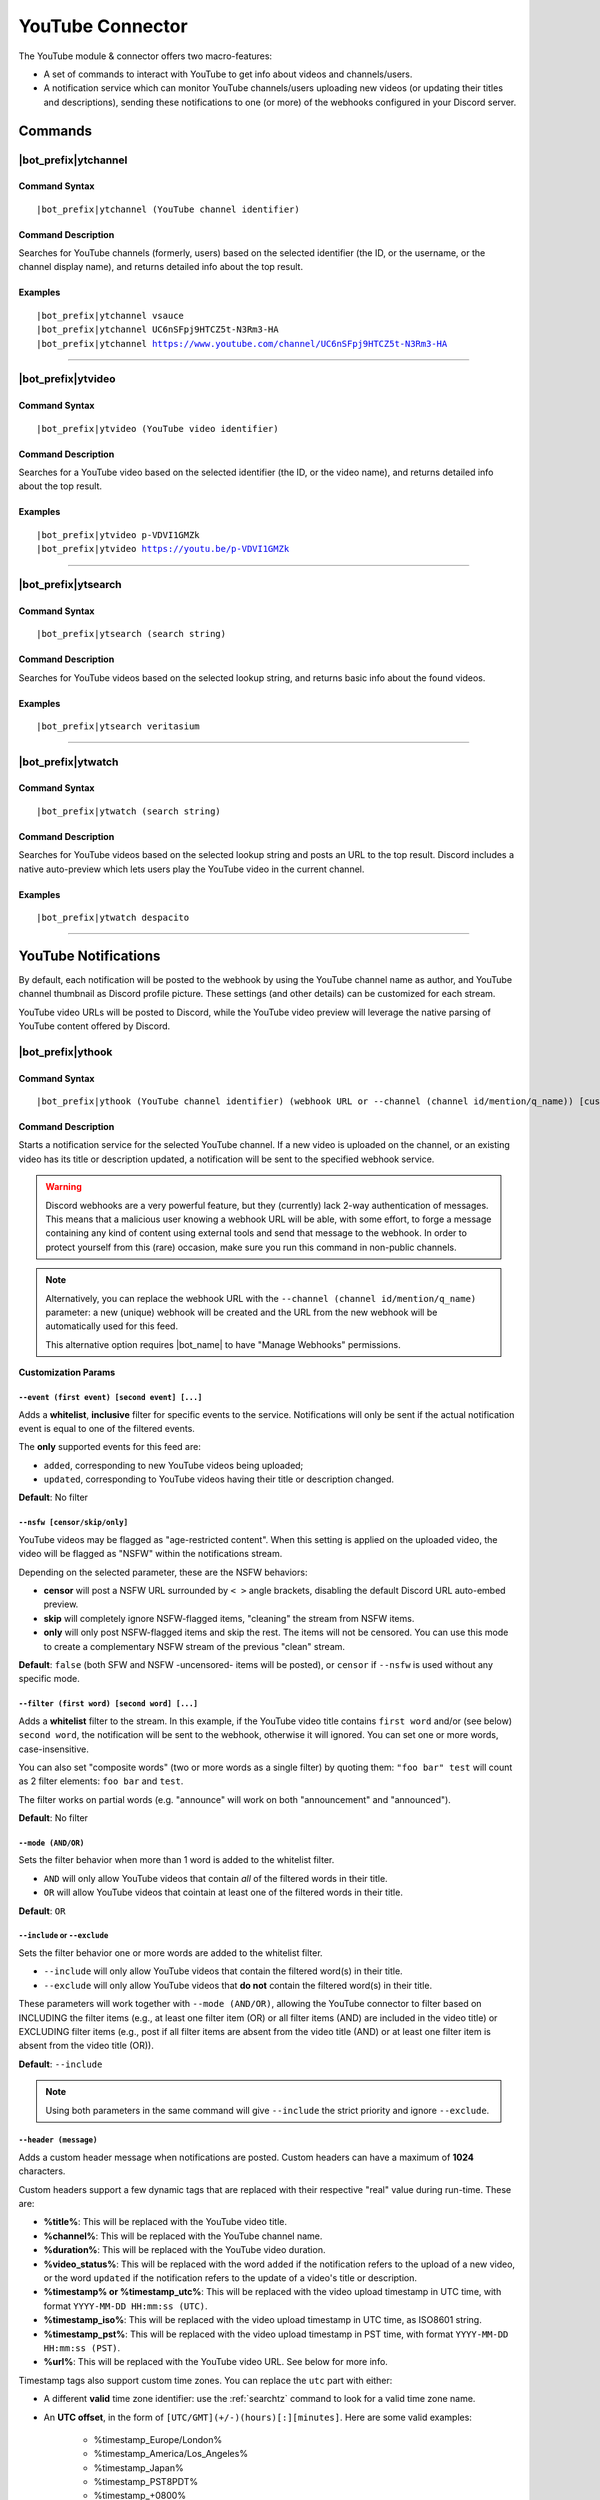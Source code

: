 *****************
YouTube Connector
*****************

The YouTube module & connector offers two macro-features:

* A set of commands to interact with YouTube to get info about videos and channels/users.
* A notification service which can monitor YouTube channels/users uploading new videos (or updating their titles and descriptions), sending these notifications to one (or more) of the webhooks configured in your Discord server.

Commands
========

|bot_prefix|\ ytchannel
-----------------------

Command Syntax
^^^^^^^^^^^^^^
.. parsed-literal::

    |bot_prefix|\ ytchannel (YouTube channel identifier)

Command Description
^^^^^^^^^^^^^^^^^^^
Searches for YouTube channels (formerly, users) based on the selected identifier (the ID, or the username, or the channel display name), and returns detailed info about the top result.

Examples
^^^^^^^^
.. parsed-literal::

    |bot_prefix|\ ytchannel vsauce
    |bot_prefix|\ ytchannel UC6nSFpj9HTCZ5t-N3Rm3-HA
    |bot_prefix|\ ytchannel https://www.youtube.com/channel/UC6nSFpj9HTCZ5t-N3Rm3-HA
    
....

|bot_prefix|\ ytvideo
---------------------

Command Syntax
^^^^^^^^^^^^^^
.. parsed-literal::

    |bot_prefix|\ ytvideo (YouTube video identifier)

Command Description
^^^^^^^^^^^^^^^^^^^
Searches for a YouTube video based on the selected identifier (the ID, or the video name), and returns detailed info about the top result.

Examples
^^^^^^^^
.. parsed-literal::

    |bot_prefix|\ ytvideo p-VDVI1GMZk
    |bot_prefix|\ ytvideo https://youtu.be/p-VDVI1GMZk
    
....

|bot_prefix|\ ytsearch
----------------------

Command Syntax
^^^^^^^^^^^^^^
.. parsed-literal::

    |bot_prefix|\ ytsearch (search string)

Command Description
^^^^^^^^^^^^^^^^^^^
Searches for YouTube videos based on the selected lookup string, and returns basic info about the found videos.

Examples
^^^^^^^^
.. parsed-literal::

    |bot_prefix|\ ytsearch veritasium
    
....

|bot_prefix|\ ytwatch
----------------------

Command Syntax
^^^^^^^^^^^^^^
.. parsed-literal::

    |bot_prefix|\ ytwatch (search string)
    
Command Description
^^^^^^^^^^^^^^^^^^^
Searches for YouTube videos based on the selected lookup string and posts an URL to the top result. Discord includes a native auto-preview which lets users play the YouTube video in the current channel.
    
Examples
^^^^^^^^
.. parsed-literal::
    
    |bot_prefix|\ ytwatch despacito
    
....

YouTube Notifications
=====================

.. seealso::
    In order to better understand this module (and the rest of the connector modules), it's very important that you are familiar with Discord webhooks. For more details about this Discord feature, please take a look at `this official guide <https://support.discord.com/hc/en-us/articles/228383668-Intro-to-Webhooks>`_.

By default, each notification will be posted to the webhook by using the YouTube channel name as author, and YouTube channel thumbnail as Discord profile picture. These settings (and other details) can be customized for each stream.

YouTube video URLs will be posted to Discord, while the YouTube video preview will leverage the native parsing of YouTube content offered by Discord.

|bot_prefix|\ ythook
--------------------

Command Syntax
^^^^^^^^^^^^^^
.. parsed-literal::

    |bot_prefix|\ ythook (YouTube channel identifier) (webhook URL or --channel (channel id/mention/q_name)) [customization params]
    
Command Description
^^^^^^^^^^^^^^^^^^^
Starts a notification service for the selected YouTube channel. If a new video is uploaded on the channel, or an existing video has its title or description updated, a notification will be sent to the specified webhook service.

.. warning::
    Discord webhooks are a very powerful feature, but they (currently) lack 2-way authentication of messages. This means that a malicious user knowing a webhook URL will be able, with some effort, to forge a message containing any kind of content using external tools and send that message to the webhook.
    In order to protect yourself from this (rare) occasion, make sure you run this command in non-public channels.
    
.. note::
    Alternatively, you can replace the webhook URL with the ``--channel (channel id/mention/q_name)`` parameter: a new (unique) webhook will be created and the URL from the new webhook will be automatically used for this feed.
    
    This alternative option requires |bot_name| to have "Manage Webhooks" permissions.

**Customization Params**

``--event (first event) [second event] [...]``
""""""""""""""""""""""""""""""""""""""""""""""

Adds a **whitelist**, **inclusive** filter for specific events to the service. Notifications will only be sent if the actual notification event is equal to one of the filtered events.

The **only** supported events for this feed are:

* ``added``, corresponding to new YouTube videos being uploaded;
* ``updated``, corresponding to YouTube videos having their title or description changed.

**Default**: No filter

``--nsfw [censor/skip/only]``
"""""""""""""""""""""""""""""

YouTube videos may be flagged as "age-restricted content". When this setting is applied on the uploaded video, the video will be flagged as "NSFW" within the notifications stream.

Depending on the selected parameter, these are the NSFW behaviors:

* **censor** will post a NSFW URL surrounded by ``< >`` angle brackets, disabling the default Discord URL auto-embed preview.
* **skip** will completely ignore NSFW-flagged items, "cleaning" the stream from NSFW items.
* **only** will only post NSFW-flagged items and skip the rest. The items will not be censored. You can use this mode to create a complementary NSFW stream of the previous "clean" stream.

**Default**: ``false`` (both SFW and NSFW -uncensored- items will be posted), or ``censor`` if ``--nsfw`` is used without any specific mode.

``--filter (first word) [second word] [...]``
"""""""""""""""""""""""""""""""""""""""""""""

Adds a **whitelist** filter to the stream. In this example, if the YouTube video title contains ``first word`` and/or (see below) ``second word``, the notification will be sent to the webhook, otherwise it will ignored. You can set one or more words, case-insensitive.

You can also set "composite words" (two or more words as a single filter) by quoting them: ``"foo bar" test`` will count as 2 filter elements: ``foo bar`` and ``test``.

The filter works on partial words (e.g. "announce" will work on both "announcement" and "announced").

**Default**: No filter

``--mode (AND/OR)``
"""""""""""""""""""

Sets the filter behavior when more than 1 word is added to the whitelist filter.

* ``AND`` will only allow YouTube videos that contain *all* of the filtered words in their title.
* ``OR`` will allow YouTube videos that cointain at least one of the filtered words in their title.

**Default**: ``OR``

``--include`` or ``--exclude``
""""""""""""""""""""""""""""""

Sets the filter behavior one or more words are added to the whitelist filter.

* ``--include`` will only allow YouTube videos that contain the filtered word(s) in their title.
* ``--exclude`` will only allow YouTube videos that **do not** contain the filtered word(s) in their title.

These parameters will work together with ``--mode (AND/OR)``, allowing the YouTube connector to filter based on INCLUDING the filter items (e.g., at least one filter item (OR) or all filter items (AND) are included in the video title) or EXCLUDING filter items (e.g., post if all filter items are absent from the video title (AND) or at least one filter item is absent from the video title (OR)).

**Default**: ``--include``

.. note::
    Using both parameters in the same command will give ``--include`` the strict priority and ignore ``--exclude``.

``--header (message)``
""""""""""""""""""""""

Adds a custom header message when notifications are posted. Custom headers can have a maximum of **1024** characters.

Custom headers support a few dynamic tags that are replaced with their respective "real" value during run-time. These are:

* **%title%**: This will be replaced with the YouTube video title.
* **%channel%**: This will be replaced with the YouTube channel name.
* **%duration%**: This will be replaced with the YouTube video duration.
* **%video\_status%**: This will be replaced with the word ``added`` if the notification refers to the upload of a new video, or the word ``updated`` if the notification refers to the update of a video's title or description.
* **%timestamp% or %timestamp\_utc%**: This will be replaced with the video upload timestamp in UTC time, with format ``YYYY-MM-DD HH:mm:ss (UTC)``.
* **%timestamp\_iso%**: This will be replaced with the video upload timestamp in UTC time, as ISO8601 string.
* **%timestamp\_pst%**: This will be replaced with the video upload timestamp in PST time, with format ``YYYY-MM-DD HH:mm:ss (PST)``.
* **%url%**: This will be replaced with the YouTube video URL. See below for more info.

Timestamp tags also support custom time zones. You can replace the ``utc`` part with either:

* A different **valid** time zone identifier: use the :ref:`searchtz` command to look for a valid time zone name.
* An **UTC offset**, in the form of ``[UTC/GMT](+/-)(hours)[:][minutes]``. Here are some valid examples:

    * %timestamp\_Europe/London%
    * %timestamp\_America/Los_Angeles%
    * %timestamp\_Japan%
    * %timestamp\_PST8PDT%
    * %timestamp\_+0800%
    * %timestamp\_-10:30%
    * %timestamp\_UTC+2%

By default, without an explicit use of ``%url%``, all headers will be followed by the actual YouTube video URL on a new line; rendering of that URL will be done by Discord.

If the ``%url%`` parameter is used, the default URL will **not** be appended to the custom header.

The YouTube module also supports a few extra, dynamic placeholders. These dynamic placeholders will be replaced with the corresponding value if the runtime value is present/applicable, or **deleted** if they are not applicable:

* **%description%**: This will be replaced with the description of the video, if present and not empty.
* **%tags%**: This will be replaced with a space-delimited list of tags applied to the video, if at least one tag is applied. The tags will be surrounded by \` \` characters.
* **%thumbnail%**: This will be replaced with the direct URL of the video thumbnail, unless the thumbnail is absent (this is not supposed to happen, but might happen for unknown reasons).

**Default**: ``%channel% just %video_status% a video!`` followed by the video Title, Description, Duration and Tags

``--webhook-name (custom name)``
""""""""""""""""""""""""""""""""

Adds a custom username to the webhook when notifications are posted. Custom usernames can have a maximum of 32 characters.

**Default**: Notifications will be posted by a webhook named after the YouTube channel name

``--no-username-overwrite``
"""""""""""""""""""""""""""

Removes any custom name from the webhook. The real webhook name (the one that you assigned when creating the webhook in Discord) will be used.

**Default**: ``false`` (Custom or automated names will be applied)

``--no-avatar-overwrite``
"""""""""""""""""""""""""

Removes any custom avatar from the webhook. The real webhook avatar (the one that you assigned when creating the webhook in Discord) will be used.

**Default**: ``false`` (Automated avatars will be applied)

Permissions Needed
^^^^^^^^^^^^^^^^^^
| **User**: Manage Webhooks

Examples
^^^^^^^^
.. parsed-literal::

    |bot_prefix|\ ythook vsauce https://discordapp.com/api/webhooks/123456789098765432/LONG_WEBHOOK_TOKEN --nsfw
    |bot_prefix|\ ythook NASAgovVideo https://discordapp.com/api/webhooks/123456789098765432/LONG_WEBHOOK_TOKEN --header Recognized activity in %channel%!

....

|bot_prefix|\ ytehook
---------------------

Command Syntax
^^^^^^^^^^^^^^
.. parsed-literal::

    |bot_prefix|\ ytehook (YouTube channel identifier/stream index) [new customization params]

Command Description
^^^^^^^^^^^^^^^^^^^
**Replaces** all previously set customization params for the selected YouTube notification service with a new set of customization params. The stream index is the number shown with |bot_prefix|\ ytlhook.

.. warning::
    Editing the webhook will not change the existing params, it will completely replace them. Take note of the existing params first, and use them in the command!

Permissions Needed
^^^^^^^^^^^^^^^^^^
| **User**: Manage Webhooks

....

|bot_prefix|\ ytrhook
---------------------

Command Syntax
^^^^^^^^^^^^^^
.. parsed-literal::

    |bot_prefix|\ ytrhook (YouTube channel identifier/stream index)

Command Description
^^^^^^^^^^^^^^^^^^^
Stops a previously set YouTube notification service and removes its link to the server webhook. The stream index is the number shown with |bot_prefix|\ ytlhook.

Permissions Needed
^^^^^^^^^^^^^^^^^^
| **User**: Manage Webhooks

Examples
^^^^^^^^
.. parsed-literal::

    |bot_prefix|\ ytrhook vsauce
    |bot_prefix|\ ytrhook 2

....

|bot_prefix|\ ytlhook
---------------------
    
Command Description
^^^^^^^^^^^^^^^^^^^
Prints a list of all the YouTube notification services that are linked to webhooks in the current server.
